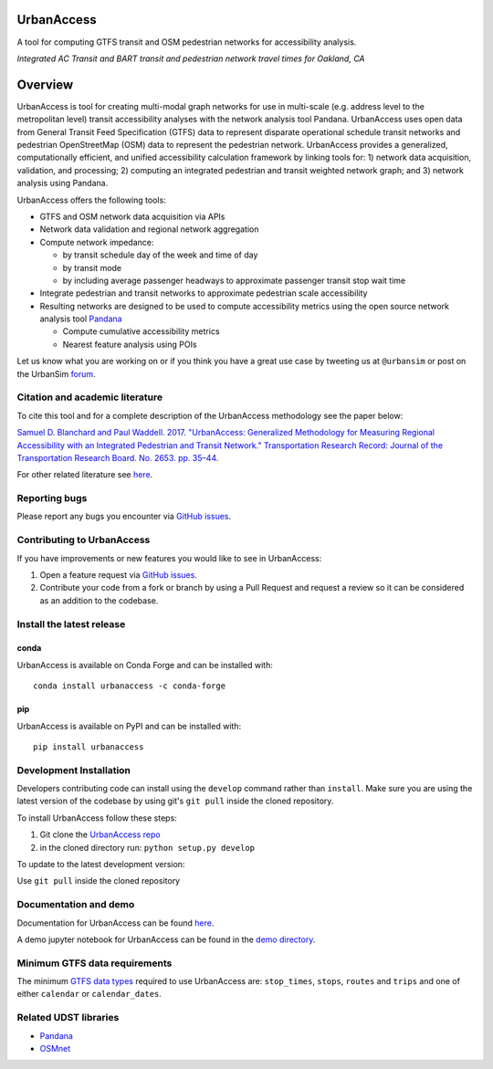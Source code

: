 UrbanAccess
===========

|Build Status|

A tool for computing GTFS transit and OSM pedestrian networks for
accessibility analysis.

|Integrated AC Transit and BART transit and pedestrian network travel times for Oakland, CA|
*Integrated AC Transit and BART transit and pedestrian network travel times for Oakland, CA*

Overview
========

UrbanAccess is tool for creating multi-modal graph networks for use in
multi-scale (e.g. address level to the metropolitan level) transit
accessibility analyses with the network analysis tool Pandana.
UrbanAccess uses open data from General Transit Feed Specification
(GTFS) data to represent disparate operational schedule transit networks
and pedestrian OpenStreetMap (OSM) data to represent the pedestrian
network. UrbanAccess provides a generalized, computationally efficient,
and unified accessibility calculation framework by linking tools for: 1)
network data acquisition, validation, and processing; 2) computing an
integrated pedestrian and transit weighted network graph; and 3) network
analysis using Pandana.

UrbanAccess offers the following tools:

* GTFS and OSM network data acquisition via APIs
* Network data validation and regional network aggregation
* Compute network impedance:

  * by transit schedule day of the week and time of day
  * by transit mode
  * by including average passenger headways to approximate passenger transit stop wait time

* Integrate pedestrian and transit networks to approximate pedestrian scale accessibility
* Resulting networks are designed to be used to compute accessibility
  metrics using the open source network analysis tool
  `Pandana <https://github.com/UDST/pandana>`__

  * Compute cumulative accessibility metrics
  * Nearest feature analysis using POIs

Let us know what you are working on or if you think you have a great use
case by tweeting us at ``@urbansim`` or post on the UrbanSim
`forum <http://discussion.urbansim.com/>`__.

Citation and academic literature
--------------------------------

To cite this tool and for a complete description of the UrbanAccess methodology see the paper below:

`Samuel D. Blanchard and Paul Waddell. 2017. "UrbanAccess: Generalized Methodology for Measuring Regional Accessibility with an Integrated Pedestrian and Transit Network." Transportation Research Record: Journal of the Transportation Research Board. No. 2653. pp. 35–44. <http://trrjournalonline.trb.org/doi/pdf/10.3141/2653-05>`__

For other related literature see `here <https://udst.github.io/urbanaccess/introduction.html#citation-and-academic-literature>`__.

Reporting bugs
--------------

Please report any bugs you encounter via `GitHub
issues <https://github.com/UDST/urbanaccess/issues>`__.

Contributing to UrbanAccess
---------------------------

If you have improvements or new features you would like to see in
UrbanAccess:

1. Open a feature request via `GitHub issues <https://github.com/UDST/urbanaccess/issues>`__.
2. Contribute your code from a fork or branch by using a Pull Request and request a review so it can be considered as an addition to the codebase.

Install the latest release
--------------------------

conda
~~~~~~
UrbanAccess is available on Conda Forge and can be installed with::

    conda install urbanaccess -c conda-forge

pip
~~~~~~
UrbanAccess is available on PyPI and can be installed with::

    pip install urbanaccess

Development Installation
------------------------

Developers contributing code can install using the ``develop`` command rather than ``install``. Make sure you are using the latest version of the codebase by using git's ``git pull`` inside the cloned repository.

To install UrbanAccess follow these steps:

1. Git clone the `UrbanAccess repo <https://github.com/udst/urbanaccess>`__
2. in the cloned directory run: ``python setup.py develop``

To update to the latest development version:

Use ``git pull`` inside the cloned repository

Documentation and demo
----------------------

Documentation for UrbanAccess can be found
`here <https://udst.github.io/urbanaccess/index.html>`__.

A demo jupyter notebook for UrbanAccess can be found in the `demo
directory <https://github.com/UDST/urbanaccess/tree/master/demo>`__.

Minimum GTFS data requirements
------------------------------

The minimum `GTFS data
types <https://developers.google.com/transit/gtfs/>`__ required to use
UrbanAccess are: ``stop_times``, ``stops``, ``routes`` and ``trips`` and
one of either ``calendar`` or ``calendar_dates``.

Related UDST libraries
----------------------

-  `Pandana <https://github.com/UDST/pandana>`__
-  `OSMnet <https://github.com/UDST/osmnet>`__

.. |Build Status| image:: https://travis-ci.org/UDST/urbanaccess.svg?branch=master
   :target: https://travis-ci.org/UDST/urbanaccess
.. |Integrated AC Transit and BART transit and pedestrian network travel times for Oakland, CA| image:: docs/source/_images/travel_time_net.png

